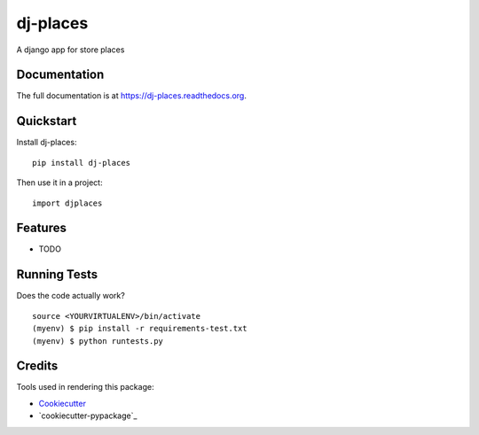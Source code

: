 =============================
dj-places
=============================

.. image:: https://badge.fury.io/py/dj-places.png
    :target: https://badge.fury.io/py/dj-places

.. image:: https://travis-ci.org/oscarmcm/dj-places.png?branch=master
    :target: https://travis-ci.org/oscarmcm/dj-places

A django app for store places

Documentation
-------------

The full documentation is at https://dj-places.readthedocs.org.

Quickstart
----------

Install dj-places::

    pip install dj-places

Then use it in a project::

    import djplaces

Features
--------

* TODO

Running Tests
--------------

Does the code actually work?

::

    source <YOURVIRTUALENV>/bin/activate
    (myenv) $ pip install -r requirements-test.txt
    (myenv) $ python runtests.py

Credits
---------

Tools used in rendering this package:

*  Cookiecutter_
*  `cookiecutter-pypackage`_

.. _Cookiecutter: https://github.com/audreyr/cookiecutter
.. _`cookiecutter-djangopackage`: https://github.com/pydanny/cookiecutter-djangopackage
